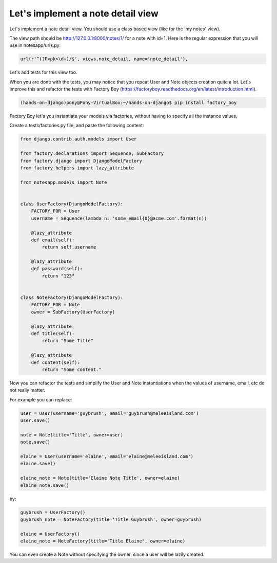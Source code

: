 Let's implement a note detail view
==================================

Let's implement a note detail view. You should use a class based view (like for the 'my notes' view).

The view path should be http://127.0.0.1:8000/notes/1/ for a note with id=1.
Here is the regular expression that you will use in notesapp/urls.py:

.. code-block:: python

    url(r'^(?P<pk>\d+)/$', views.note_detail, name='note_detail'),

Let's add tests for this view too.

When you are done with the tests, you may notice that you repeat User and Note objects creation quite a lot.
Let's improve this and refactor the tests with Factory Boy (https://factoryboy.readthedocs.org/en/latest/introduction.html).

.. code-block:: bash

    (hands-on-django)pony@Pony-VirtualBox:~/hands-on-django$ pip install factory_boy

Factory Boy let's you instantiate your models via factories, without having to specify all the instance values.

Create a tests/factories.py file, and paste the following content:

.. code-block:: python

    from django.contrib.auth.models import User

    from factory.declarations import Sequence, SubFactory
    from factory.django import DjangoModelFactory
    from factory.helpers import lazy_attribute

    from notesapp.models import Note


    class UserFactory(DjangoModelFactory):
        FACTORY_FOR = User
        username = Sequence(lambda n: 'some_email{0}@acme.com'.format(n))

        @lazy_attribute
        def email(self):
            return self.username

        @lazy_attribute
        def password(self):
            return "123"


    class NoteFactory(DjangoModelFactory):
        FACTORY_FOR = Note
        owner = SubFactory(UserFactory)

        @lazy_attribute
        def title(self):
            return "Some Title"

        @lazy_attribute
        def content(self):
            return "Some content."

Now you can refactor the tests and simplify the User and Note instantiations when the values of username, email, etc do not really matter.

For example you can replace:

.. code-block:: python

    user = User(username='guybrush', email='guybrush@meleeisland.com')
    user.save()

    note = Note(title='Title', owner=user)
    note.save()

    elaine = User(username='elaine', email='elaine@meleeisland.com')
    elaine.save()

    elaine_note = Note(title='Elaine Note Title', owner=elaine)
    elaine_note.save()

by:

.. code-block:: python

    guybrush = UserFactory()
    guybrush_note = NoteFactory(title='Title Guybrush', owner=guybrush)

    elaine = UserFactory()
    elaine_note = NoteFactory(title='Title Elaine', owner=elaine)

You can even create a Note without specifying the owner, since a user will be lazily created.


